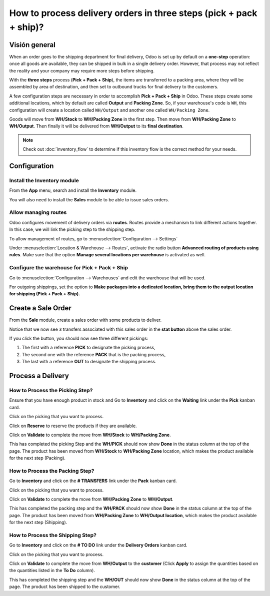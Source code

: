 ===================================================================
How to process delivery orders in three steps (pick + pack + ship)?
===================================================================

Visión general
========

When an order goes to the shipping department for final delivery, Odoo
is set up by default on a **one-step** operation: once all goods are
available, they can be shipped in bulk in a single delivery order.
However, that process may not reflect the reality and your company may
require more steps before shipping.

With the **three steps** process (**Pick + Pack + Ship**), the items are
transferred to a packing area, where they will be assembled by area of
destination, and then set to outbound trucks for final delivery to the
customers.

A few configuration steps are necessary in order to accomplish **Pick +
Pack + Ship** in Odoo. These steps create some additional locations, which
by default are called **Output** and **Packing Zone**. So, if your warehouse's
code is ``WH``, this configuration will create a location called ``WH/Output``
and another one called ``WH/Packing Zone``.

Goods will move from **WH/Stock** to **WH/Packing Zone** in the first step.
Then move from **WH/Packing Zone** to **WH/Output**. Then finally it will be
delivered from **WH/Output** to its **final destination**.

.. note::
    Check out :doc:`inventory_flow` to determine if this inventory flow is 
    the correct method for your needs.

Configuration
=============

Install the Inventory module
----------------------------

From the **App** menu, search and install the **Inventory** module.

.. image:: media/three_steps07.png
   :align: center

You will also need to install the **Sales** module to be able to issue sales
orders.

Allow managing routes
---------------------

Odoo configures movement of delivery orders via **routes**. Routes
provide a mechanism to link different actions together. In this case, we
will link the picking step to the shipping step.

To allow management of routes, go to :menuselection:`Configuration --> Settings`

Under :menuselection:`Location & Warehouse --> Routes`, activate the radio button
**Advanced routing of products using rules**. Make sure that the option
**Manage several locations per warehouse** is activated as well.

.. image:: media/three_steps05.png
   :align: center

Configure the warehouse for Pick + Pack + Ship
-----------------------------------------------

Go to :menuselection:`Configuration --> Warehouses` and edit the warehouse that will be
used.

For outgoing shippings, set the option to **Make packages into a
dedicated location, bring them to the output location for shipping (Pick
+ Pack + Ship).**

.. image:: media/three_steps01.png
   :align: center

Create a Sale Order
===================

From the **Sale** module, create a sales order with some products to deliver.

Notice that we now see ``3`` transfers associated with this sales order
in the **stat button** above the sales order.

.. image:: media/three_steps06.png
   :align: center

If you click the button, you should now see three different pickings:

1.  The first with a reference **PICK** to designate the picking process,

2.  The second one with the reference **PACK** that is the packing process,

3.  The last with a reference **OUT** to designate the shipping process.

.. image:: media/three_steps04.png
   :align: center

Process a Delivery
==================

How to Process the Picking Step?
--------------------------------

Ensure that you have enough product in stock and Go to **Inventory** 
and click on the **Waiting** link under the **Pick** kanban card.

.. image:: media/three_steps08.png
   :align: center

Click on the picking that you want to process.

Click on **Reserve** to reserve the products if they are available.

Click on **Validate** to complete the move from **WH/Stock** to **WH/Packing Zone**.

This has completed the picking Step and the **WH/PICK** should now show
**Done** in the status column at the top of the page. The product has
been moved from **WH/Stock** to **WH/Packing Zone** location, which makes the
product available for the next step (Packing).

How to Process the Packing Step?
--------------------------------

Go to **Inventory** and click on the **# TRANSFERS** link under the
**Pack** kanban card.

.. image:: media/three_steps03.png
   :align: center

Click on the picking that you want to process.

Click on **Validate** to complete the move from **WH/Packing Zone** to
**WH/Output**.

This has completed the packing step and the **WH/PACK** should now show
**Done** in the status column at the top of the page. The product has
been moved from **WH/Packing Zone** to **WH/Output location**, which makes the
product available for the next step (Shipping).

How to Process the Shipping Step?
---------------------------------

Go to **Inventory** and click on the **# TO DO** link under the
**Delivery Orders** kanban card.

.. image:: media/three_steps02.png
   :align: center

Click on the picking that you want to process.

Click on **Validate** to complete the move from **WH/Output** to the
**customer** (Click **Apply** to assign the quantities based on the
quantities listed in the **To Do** column).

This has completed the shipping step and the **WH/OUT** should now show
**Done** in the status column at the top of the page. The product has
been shipped to the customer.

.. todo::
    Link to these sections when available
    -  Process Visión general: From sales orders to delivery orders

    -  Process Visión general: From purchase orders to receptions
